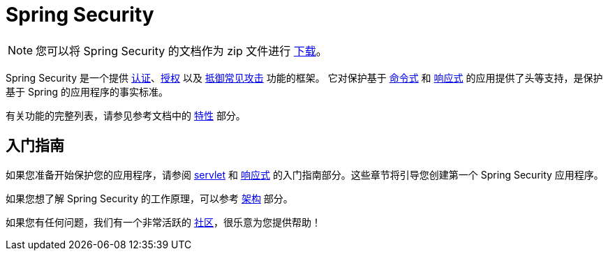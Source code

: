 = Spring Security

[NOTE]
====
您可以将 Spring Security 的文档作为 zip 文件进行 https://docs.spring.io/spring-security/reference/spring-security-docs.zip[下载]。
====

Spring Security 是一个提供 xref:features/authentication/index.adoc[认证]、xref:features/authorization/index.adoc[授权] 以及 xref:features/exploits/index.adoc[抵御常见攻击] 功能的框架。  
它对保护基于 xref:servlet/index.adoc[命令式] 和 xref:reactive/index.adoc[响应式] 的应用提供了头等支持，是保护基于 Spring 的应用程序的事实标准。

有关功能的完整列表，请参见参考文档中的 xref:features/index.adoc[特性] 部分。

== 入门指南

如果您准备开始保护您的应用程序，请参阅 xref:servlet/getting-started.adoc[servlet] 和 xref:reactive/getting-started.adoc[响应式] 的入门指南部分。这些章节将引导您创建第一个 Spring Security 应用程序。

如果您想了解 Spring Security 的工作原理，可以参考 xref:servlet/architecture.adoc[架构] 部分。  
// FIXME 添加指向响应式架构的链接

如果您有任何问题，我们有一个非常活跃的 xref:community.adoc[社区]，很乐意为您提供帮助！